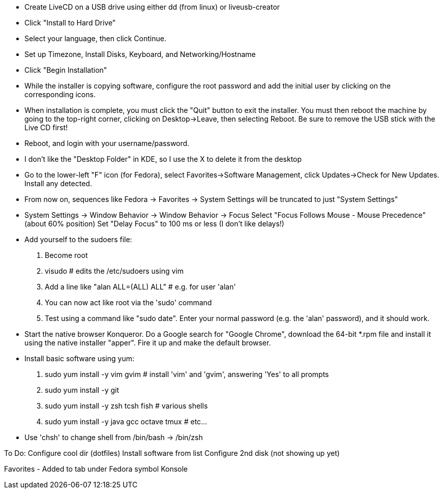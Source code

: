 
- Create LiveCD on a USB drive using either dd (from linux) or liveusb-creator

- Click "Install to Hard Drive"
- Select your language, then click Continue.
- Set up Timezone, Install Disks, Keyboard, and Networking/Hostname
- Click "Begin Installation"
- While the installer is copying software, configure the root password and add the initial
  user by clicking on the corresponding icons.
- When installation is complete, you must click the "Quit" button to exit the installer.
  You must then reboot the machine by going to the top-right corner, clicking on
  Desktop->Leave, then selecting Reboot.  Be sure to remove the USB stick with the Live CD
  first!

- Reboot, and login with your username/password.
- I don't like the "Desktop Folder" in KDE, so I use the X to delete it from the desktop
- Go to the lower-left "F" icon (for Fedora), select Favorites->Software Management, click
  Updates->Check for New Updates.  Install any detected.
- From now on, sequences like Fedora -> Favorites -> System Settings will be truncated to
  just "System Settings"
- System Settings -> Window Behavior -> Window Behavior -> Focus
    Select "Focus Follows Mouse - Mouse Precedence" (about 60% position)
    Set "Delay Focus" to 100 ms or less (I don't like delays!)

- Add yourself to the sudoers file:
    1. Become root
    2. visudo   # edits the /etc/sudoers using vim
    3. Add a line like "alan ALL=(ALL) ALL"         # e.g. for user 'alan'
    4. You can now act like root via the 'sudo' command
    5. Test using a command like "sudo date".  Enter your normal password (e.g. the 'alan'
    password), and it should work.

- Start the native browser Konqueror. Do a Google search for "Google Chrome", download the
  64-bit *.rpm file and install it using the native installer "apper".  Fire it up and
  make the default browser.

- Install basic software using yum:
    1. sudo yum install -y vim gvim                 # install 'vim' and 'gvim', answering 'Yes' to all prompts
    2. sudo yum install -y git
    3. sudo yum install -y zsh tcsh fish            # various shells
    4. sudo yum install -y java gcc octave tmux     # etc...

- Use 'chsh' to change shell from /bin/bash -> /bin/zsh

To Do:
  Configure cool dir (dotfiles)
  Install software from list
  Configure 2nd disk (not showing up yet)

Favorites - Added to tab under Fedora symbol
  Konsole

